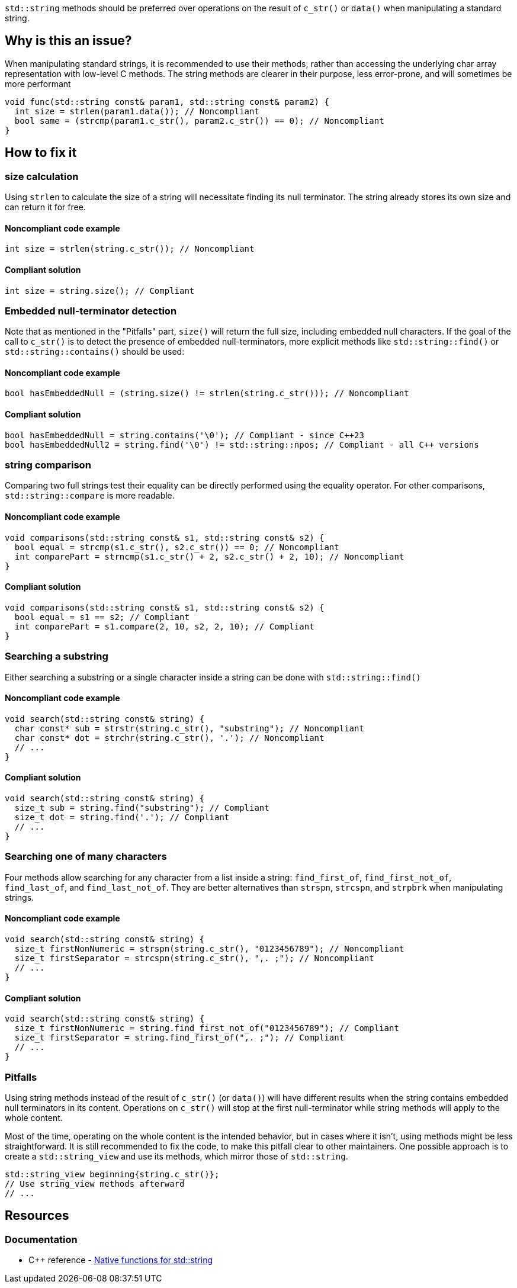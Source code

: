 `std::string` methods should be preferred over operations on the result of `c_str()` or `data()` when manipulating a standard string.

== Why is this an issue?

When manipulating standard strings, it is recommended to use their methods, rather than accessing the underlying char array representation with low-level C methods. The string methods are clearer in their purpose, less error-prone, and will sometimes be more performant

[source,cpp]
----
void func(std::string const& param1, std::string const& param2) {
  int size = strlen(param1.data()); // Noncompliant
  bool same = (strcmp(param1.c_str(), param2.c_str()) == 0); // Noncompliant
}
----

== How to fix it

=== size calculation

Using `strlen` to calculate the size of a string will necessitate finding its null terminator. The string already stores its own size and can return it for free.

==== Noncompliant code example

[source,cpp,diff-id=1,diff-type=noncompliant]
----
int size = strlen(string.c_str()); // Noncompliant
----

==== Compliant solution

[source,cpp,diff-id=1,diff-type=compliant]
----
int size = string.size(); // Compliant
----

=== Embedded null-terminator detection

Note that as mentioned in the "Pitfalls" part, `size()` will return the full size,
 including embedded null characters. If the goal of the call to `c_str()` is to detect
 the presence of embedded null-terminators, more explicit methods like `std::string::find()` or `std::string::contains()` should be used:

==== Noncompliant code example

[source,cpp,diff-id=2,diff-type=noncompliant]
----
bool hasEmbeddedNull = (string.size() != strlen(string.c_str())); // Noncompliant
----

==== Compliant solution

[source,cpp,diff-id=2,diff-type=compliant]
----
bool hasEmbeddedNull = string.contains('\0'); // Compliant - since C++23
bool hasEmbeddedNull2 = string.find('\0') != std::string::npos; // Compliant - all C++ versions
----

=== string comparison

Comparing two full strings test their equality can be directly performed using the equality operator. For other comparisons, `std::string::compare` is more readable.

==== Noncompliant code example

[source,cpp,diff-id=3,diff-type=noncompliant]
----
void comparisons(std::string const& s1, std::string const& s2) {
  bool equal = strcmp(s1.c_str(), s2.c_str()) == 0; // Noncompliant
  int comparePart = strncmp(s1.c_str() + 2, s2.c_str() + 2, 10); // Noncompliant
}
----

==== Compliant solution

[source,cpp,diff-id=3,diff-type=compliant]
----
void comparisons(std::string const& s1, std::string const& s2) {
  bool equal = s1 == s2; // Compliant
  int comparePart = s1.compare(2, 10, s2, 2, 10); // Compliant
}
----

=== Searching a substring

Either searching a substring or a single character inside a string can be done with `std::string::find()`

==== Noncompliant code example

[source,cpp,diff-id=4,diff-type=noncompliant]
----
void search(std::string const& string) {
  char const* sub = strstr(string.c_str(), "substring"); // Noncompliant
  char const* dot = strchr(string.c_str(), '.'); // Noncompliant
  // ...
}
----

==== Compliant solution

[source,cpp,diff-id=4,diff-type=compliant]
----
void search(std::string const& string) {
  size_t sub = string.find("substring"); // Compliant
  size_t dot = string.find('.'); // Compliant
  // ...
}
----

=== Searching one of many characters

Four methods allow searching for any character from a list inside a string: `find_first_of`, `find_first_not_of`, `find_last_of`, and `find_last_not_of`. They are better alternatives than `strspn`, `strcspn`, and `strpbrk` when manipulating strings.

==== Noncompliant code example

[source,cpp,diff-id=5,diff-type=noncompliant]
----
void search(std::string const& string) {
  size_t firstNonNumeric = strspn(string.c_str(), "0123456789"); // Noncompliant
  size_t firstSeparator = strcspn(string.c_str(), ",. ;"); // Noncompliant
  // ...
}
----

==== Compliant solution

[source,cpp,diff-id=5,diff-type=compliant]
----
void search(std::string const& string) {
  size_t firstNonNumeric = string.find_first_not_of("0123456789"); // Compliant
  size_t firstSeparator = string.find_first_of(",. ;"); // Compliant
  // ...
}
----

=== Pitfalls

Using string methods instead of the result of `c_str()` (or `data()`) will have different results when the string contains embedded null terminators in its content. Operations on `c_str()` will stop at the first null-terminator while string methods will apply to the whole content.

Most of the time, operating on the whole content is the intended behavior, but in cases where it isn't, using methods might be less straightforward. It is still recommended to fix the code, to make this pitfall clear to other maintainers. One possible approach is to create a `std::string_view` and use its methods, which mirror those of `std::string`.

[source,cpp,diff-id=5,diff-type=compliant]
----
std::string_view beginning{string.c_str()};
// Use string_view methods afterward
// ...
----

== Resources

=== Documentation

* {cpp} reference - https://en.cppreference.com/w/cpp/string/basic_string[Native functions for std::string]
